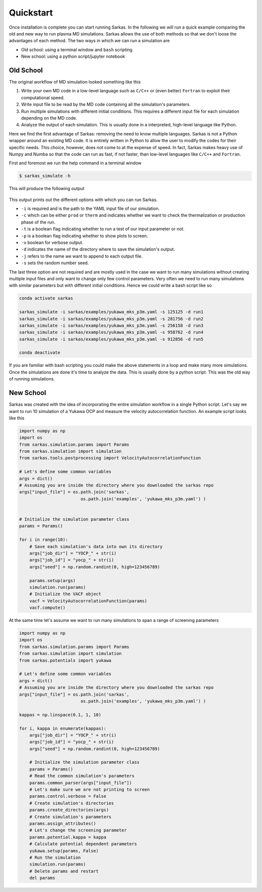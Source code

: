 .. _quickstart:

==========
Quickstart
==========
Once installation is complete you can start running Sarkas. In the following we will run a quick example comparing
the old and new way to run plasma MD simulations. Sarkas allows the use of both methods so that we don't loose the
advantages of each method. The two ways in which we can run a simulation are

- Old school: using a terminal window and ``bash`` scripting

- New school: using a python script/jupyter notebook

Old School
==========
The original workflow of MD simulation looked something like this

#. Write your own MD code in a low-level language such as ``C/C++`` or (even better) ``Fortran`` to exploit their computational speed.

#. Write input file to be read by the MD code containing all the simulation's parameters.

#. Run multiple simulations with different initial conditions. This requires a different input file for each simulation depending on the MD code.

#. Analyze the output of each simulation. This is usually done in a interpreted, high-level language like Python.

Here we find the first advantage of Sarkas: removing the need to know multiple languages. Sarkas is not a Python wrapper
around an existing MD code. It is entirely written in Python to allow the user to modify the codes for their specific needs.
This choice, however, does not come to at the expense of speed. In fact, Sarkas makes heavy use of Numpy and Numba
so that the code can run as fast, if not faster, than low-level languages like ``C/C++`` and ``Fortran``.

First and foremost we run the help command in a terminal window

.. code-block:: bash

    $ sarkas_simulate -h

This will produce the following output

.. figure:: Help_output.png
    :alt: Figure not found

This output prints out the different options with which you can run Sarkas.

- ``-i`` is required and is the path to the YAML input file of our simulation.
- ``-c`` which can be either ``prod`` or ``therm`` and indicates whether we want to check the thermalization or production phase of the run.
- ``-t`` is a boolean flag indicating whether to run a test of our input parameter or not.
- ``-p`` is a boolean flag indicating whether to show plots to screen.
- ``-v`` boolean for verbose output.
- ``-d`` indicates the name of the directory where to save the simulation's output.
- ``-j`` refers to the name we want to append to each output file.
- ``-s`` sets the random number seed.

The last three option are not required and are mostly used in the case we want to run many simulations without creating
multiple input files and only want to change only few control parameters. Very often we need to run many simulations
with similar parameters but with different initial conditions. Hence we could write a bash script like so

.. code-block:: bash

    conda activate sarkas

    sarkas_simulate -i sarkas/examples/yukawa_mks_p3m.yaml -s 125125 -d run1
    sarkas_simulate -i sarkas/examples/yukawa_mks_p3m.yaml -s 281756 -d run2
    sarkas_simulate -i sarkas/examples/yukawa_mks_p3m.yaml -s 256158 -d run3
    sarkas_simulate -i sarkas/examples/yukawa_mks_p3m.yaml -s 958762 -d run4
    sarkas_simulate -i sarkas/examples/yukawa_mks_p3m.yaml -s 912856 -d run5

    conda deactivate

If you are familiar with bash scripting you could make the above statements in a loop and make many more simulations.
Once the simulations are done it's time to analyze the data. This is usually done by a python script.
This was the old way of running simulations.

New School
==========
Sarkas was created with the idea of incorporating the entire simulation
workflow in a single Python script. Let's say we want to run 10 simulation of a Yukawa OCP and measure the velocity
autocorrelation function. An example script looks like this

.. code-block:: python

    import numpy as np
    import os
    from sarkas.simulation.params import Params
    from sarkas.simulation import simulation
    from sarkas.tools.postprocessing import VelocityAutocorrelationFunction

    # Let's define some common variables
    args = dict()
    # Assuming you are inside the directory where you downloaded the sarkas repo
    args["input_file"] = os.path.join('sarkas',
                            os.path.join('examples', 'yukawa_mks_p3m.yaml') )


    # Initialize the simulation parameter class
    params = Params()

    for i in range(10):
        # Save each simulation's data into own its directory
        args["job_dir"] = "YOCP_" + str(i)
        args["job_id"] = "yocp_" + str(i)
        args["seed"] = np.random.randint(0, high=123456789)

        params.setup(args)
        simulation.run(params)
        # Initialize the VACF object
        vacf = VelocityAutocorrelationFunction(params)
        vacf.compute()


At the same time let's assume we want to run many simulations to span a range of screening parameters

.. code-block:: python

    import numpy as np
    import os
    from sarkas.simulation.params import Params
    from sarkas.simulation import simulation
    from sarkas.potentials import yukawa

    # Let's define some common variables
    args = dict()
    # Assuming you are inside the directory where you downloaded the sarkas repo
    args["input_file"] = os.path.join('sarkas',
                            os.path.join('examples', 'yukawa_mks_p3m.yaml') )

    kappas = np.linspace(0.1, 1, 10)

    for i, kappa in enumerate(kappas):
        args["job_dir"] = "YOCP_" + str(i)
        args["job_id"] = "yocp_" + str(i)
        args["seed"] = np.random.randint(0, high=123456789)

        # Initialize the simulation parameter class
        params = Params()
        # Read the common simulation's parameters
        params.common_parser(args["input_file"])
        # Let's make sure we are not printing to screen
        params.control.verbose = False
        # Create simulation's directories
        params.create_directories(args)
        # Create simulation's parameters
        params.assign_attributes()
        # Let's change the screening parameter
        params.potential.kappa = kappa
        # Calculate potential dependent parameters
        yukawa.setup(params, False)
        # Run the simulation
        simulation.run(params)
        # Delete params and restart
        del params
